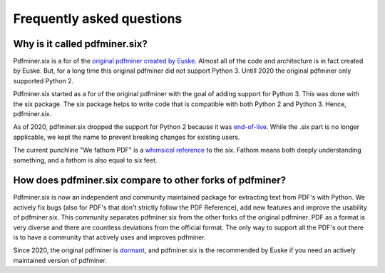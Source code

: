 .. _fac:

Frequently asked questions
**************************

Why is it called pdfminer.six?
==============================

Pdfminer.six is a for of the `original pdfminer created by Euske
<https://github.com/euske>`_. Almost all of the code and architecture is in
fact created by Euske. But, for a long time this original pdfminer did not
support Python 3. Untill 2020 the original pdfminer only supported Python 2.

Pdfminer.six started as a for of the original pdfminer with the goal of adding
support for Python 3. This was done with the six package. The six package helps
to write code that is compatible with both Python 2 and Python 3. Hence,
pdfminer.six.

As of 2020, pdfminer.six dropped the support for Python 2 because it was
`end-of-live <https://www.python.org/doc/sunset-python-2/>`_. While the .six
part is no longer applicable, we kept the name to prevent breaking changes for
existing users.

The current punchline "We fathom PDF" is a `whimsical reference
<https://github.com/pdfminer/pdfminer.six/issues/197#issuecomment-655091942>`_
to the six. Fathom means both deeply understanding something, and a fathom is
also equal to six feet.

How does pdfminer.six compare to other forks of pdfminer?
==========================================================

Pdfminer.six is now an independent and community maintained package for
extracting text from PDF's with Python. We actively fix bugs (also for PDF's
that don't strictly follow the PDF Reference), add new features and improve
the usability of pdfminer.six. This community separates pdfminer.six from the
other forks of the original pdfminer. PDF as a format is very diverse and
there are countless deviations from the official format. The only way to
support all the PDF's out there is to have a community that actively uses and
improves pdfminer.

Since 2020, the original pdfminer is `dormant
<https://github.com/euske/pdfminer#pdfminer>`_, and pdfminer.six is the
recommended by Euske if you need an actively maintained version of pdfminer.